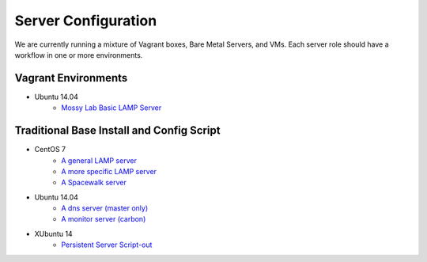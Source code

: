Server Configuration
====================

We are currently running a mixture of Vagrant boxes, Bare Metal Servers, and VMs. Each server role should have a workflow in one or more environments. 

Vagrant Environments
--------------------
* Ubuntu 14.04
   * `Mossy Lab Basic LAMP Server <https://github.com/chris-conklin/mossy_lab>`_


Traditional Base Install and Config Script
------------------------------------------
* CentOS 7
   * `A general LAMP server <https://github.com/chris-conklin/junkco/blob/master/etc/bash/centos7/base-servers/junkco_installer>`_
   * `A more specific LAMP server <https://github.com/chris-conklin/junkco/blob/master/etc/bash/centos7/base-servers/junkco_installer>`_
   * `A Spacewalk server <https://github.com/chris-conklin/junkco/tree/master/etc/bash/centos7/spacewalk>`_

* Ubuntu 14.04
   * `A dns server (master only) <https://github.com/chris-conklin/junkco/tree/master/etc/bash/ubuntu/dns>`_
   * `A monitor server (carbon) <https://github.com/chris-conklin/junkco/tree/master/etc/bash/ubuntu/monitor>`_
   
* XUbuntu 14
   * `Persistent Server Script-out <TODO>`_


